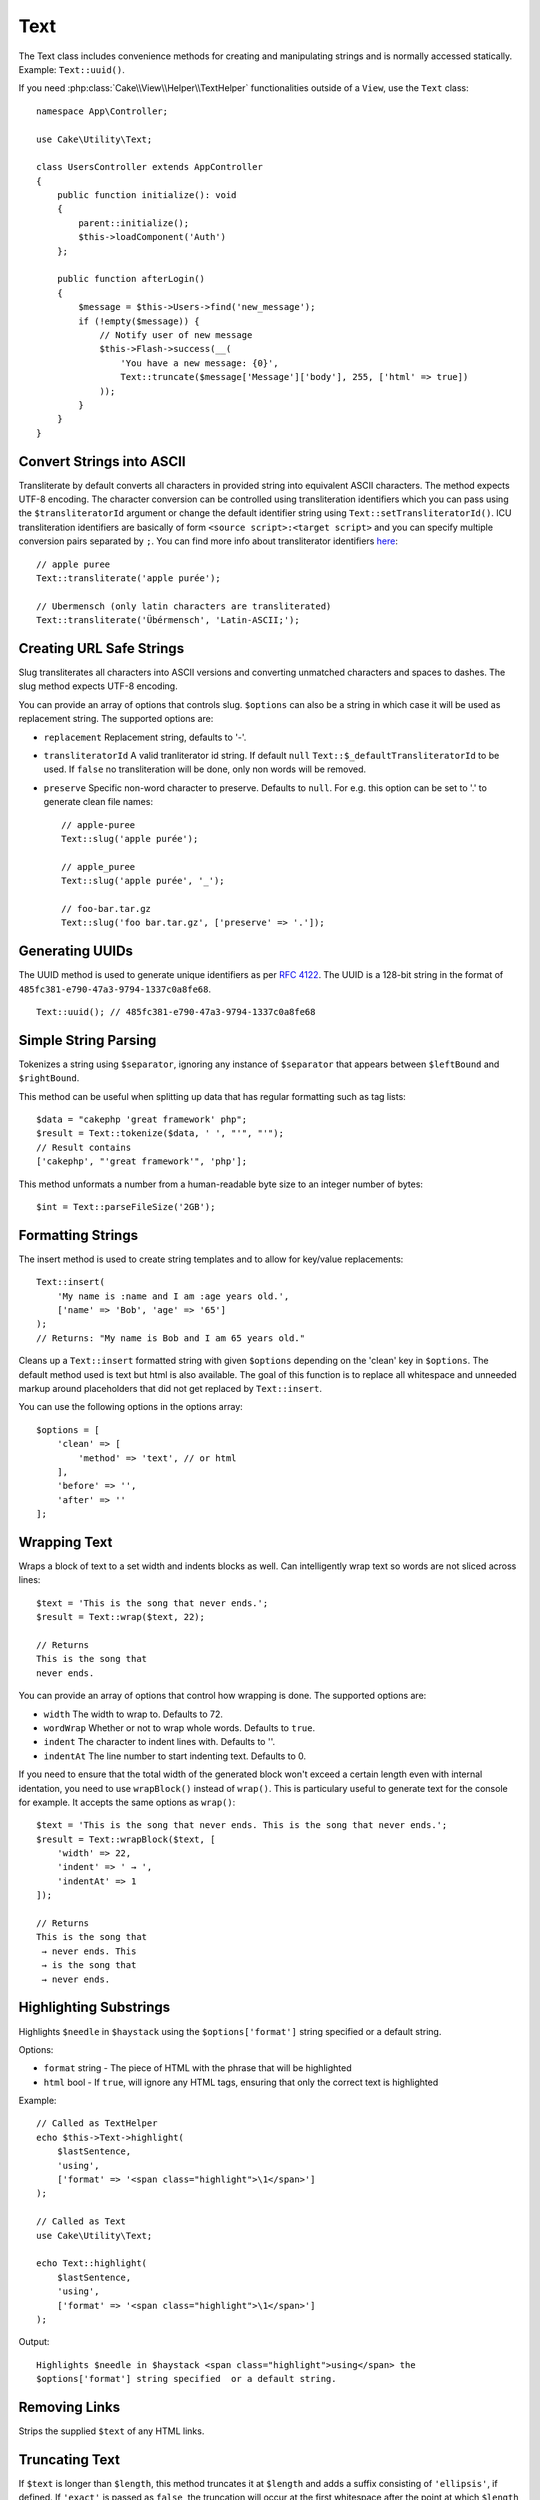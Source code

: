 Text
####

.. php:namespace:: Cake\Utility

.. php:class:: Text

The Text class includes convenience methods for creating and manipulating
strings and is normally accessed statically. Example:
``Text::uuid()``.

If you need :php:class:`Cake\\View\\Helper\\TextHelper` functionalities outside
of a ``View``, use the ``Text`` class::

    namespace App\Controller;

    use Cake\Utility\Text;

    class UsersController extends AppController
    {
        public function initialize(): void
        {
            parent::initialize();
            $this->loadComponent('Auth')
        };

        public function afterLogin()
        {
            $message = $this->Users->find('new_message');
            if (!empty($message)) {
                // Notify user of new message
                $this->Flash->success(__(
                    'You have a new message: {0}',
                    Text::truncate($message['Message']['body'], 255, ['html' => true])
                ));
            }
        }
    }

Convert Strings into ASCII
==========================

.. php:staticmethod:: transliterate($string, $transliteratorId = null)

Transliterate by default converts all characters in provided string into
equivalent ASCII characters. The method expects UTF-8 encoding. The character
conversion can be controlled using transliteration identifiers which you can
pass using the ``$transliteratorId`` argument or change the default identifier
string using ``Text::setTransliteratorId()``. ICU transliteration identifiers
are basically of form ``<source script>:<target script>`` and you can specify
multiple conversion pairs separated by ``;``. You can find more info about
transliterator identifiers
`here <http://userguide.icu-project.org/transforms/general#TOC-Transliterator-Identifiers>`_::

    // apple puree
    Text::transliterate('apple purée');

    // Ubermensch (only latin characters are transliterated)
    Text::transliterate('Übérmensch', 'Latin-ASCII;');

Creating URL Safe Strings
=========================

.. php:staticmethod:: slug($string, $options = [])

Slug transliterates all characters into ASCII versions and converting unmatched
characters and spaces to dashes. The slug method expects UTF-8 encoding.

You can provide an array of options that controls slug. ``$options`` can also be
a string in which case it will be used as replacement string. The supported
options are:

* ``replacement`` Replacement string, defaults to '-'.
* ``transliteratorId`` A valid tranliterator id string. If default ``null``
  ``Text::$_defaultTransliteratorId`` to be used.
  If ``false`` no transliteration will be done, only non words will be removed.
* ``preserve`` Specific non-word character to preserve. Defaults to ``null``.
  For e.g. this option can be set to '.' to generate clean file names::

    // apple-puree
    Text::slug('apple purée');

    // apple_puree
    Text::slug('apple purée', '_');

    // foo-bar.tar.gz
    Text::slug('foo bar.tar.gz', ['preserve' => '.']);

Generating UUIDs
================

.. php:staticmethod:: uuid()

The UUID method is used to generate unique identifiers as per :rfc:`4122`. The
UUID is a 128-bit string in the format of
``485fc381-e790-47a3-9794-1337c0a8fe68``. ::

    Text::uuid(); // 485fc381-e790-47a3-9794-1337c0a8fe68

Simple String Parsing
=====================

.. php:staticmethod:: tokenize($data, $separator = ',', $leftBound = '(', $rightBound = ')')

Tokenizes a string using ``$separator``, ignoring any instance of ``$separator``
that appears between ``$leftBound`` and ``$rightBound``.

This method can be useful when splitting up data that has regular formatting
such as tag lists::

    $data = "cakephp 'great framework' php";
    $result = Text::tokenize($data, ' ', "'", "'");
    // Result contains
    ['cakephp', "'great framework'", 'php'];

.. php:method:: parseFileSize(string $size, $default)

This method unformats a number from a human-readable byte size to an integer
number of bytes::

    $int = Text::parseFileSize('2GB');

Formatting Strings
==================

.. php:staticmethod:: insert($string, $data, $options = [])

The insert method is used to create string templates and to allow for key/value
replacements::

    Text::insert(
        'My name is :name and I am :age years old.',
        ['name' => 'Bob', 'age' => '65']
    );
    // Returns: "My name is Bob and I am 65 years old."

.. php:staticmethod:: cleanInsert($string, $options = [])

Cleans up a ``Text::insert`` formatted string with given ``$options`` depending
on the 'clean' key in ``$options``. The default method used is text but html is
also available. The goal of this function is to replace all whitespace and
unneeded markup around placeholders that did not get replaced by
``Text::insert``.

You can use the following options in the options array::

    $options = [
        'clean' => [
            'method' => 'text', // or html
        ],
        'before' => '',
        'after' => ''
    ];

Wrapping Text
=============

.. php:staticmethod:: wrap($text, $options = [])

Wraps a block of text to a set width and indents blocks as well.
Can intelligently wrap text so words are not sliced across lines::

    $text = 'This is the song that never ends.';
    $result = Text::wrap($text, 22);

    // Returns
    This is the song that
    never ends.

You can provide an array of options that control how wrapping is done. The
supported options are:

* ``width`` The width to wrap to. Defaults to 72.
* ``wordWrap`` Whether or not to wrap whole words. Defaults to ``true``.
* ``indent`` The character to indent lines with. Defaults to ''.
* ``indentAt`` The line number to start indenting text. Defaults to 0.

.. php:staticmethod:: wrapBlock($text, $options = [])

If you need to ensure that the total width of the generated block won't
exceed a certain length even with internal identation, you need to use
``wrapBlock()`` instead of ``wrap()``. This is particulary useful to generate
text for the console for example. It accepts the same options as ``wrap()``::

    $text = 'This is the song that never ends. This is the song that never ends.';
    $result = Text::wrapBlock($text, [
        'width' => 22,
        'indent' => ' → ',
        'indentAt' => 1
    ]);

    // Returns
    This is the song that
     → never ends. This
     → is the song that
     → never ends.

.. start-text

Highlighting Substrings
=======================

.. php:method:: highlight(string $haystack, string $needle, array $options = [] )

Highlights ``$needle`` in ``$haystack`` using the ``$options['format']`` string
specified or a default string.

Options:

-  ``format`` string - The piece of HTML with the phrase that will be
   highlighted
-  ``html`` bool - If ``true``, will ignore any HTML tags, ensuring that only
   the correct text is highlighted

Example::

    // Called as TextHelper
    echo $this->Text->highlight(
        $lastSentence,
        'using',
        ['format' => '<span class="highlight">\1</span>']
    );

    // Called as Text
    use Cake\Utility\Text;

    echo Text::highlight(
        $lastSentence,
        'using',
        ['format' => '<span class="highlight">\1</span>']
    );

Output::

    Highlights $needle in $haystack <span class="highlight">using</span> the
    $options['format'] string specified  or a default string.

Removing Links
==============

.. php:method:: stripLinks($text)

Strips the supplied ``$text`` of any HTML links.

Truncating Text
===============

.. php:method:: truncate(string $text, int $length = 100, array $options)

If ``$text`` is longer than ``$length``, this method truncates it at ``$length``
and adds a suffix consisting of ``'ellipsis'``, if defined. If ``'exact'`` is
passed as ``false``, the truncation will occur at the first whitespace after the
point at which ``$length`` is exceeded. If ``'html'`` is passed as ``true``,
HTML tags will be respected and will not be cut off.

``$options`` is used to pass all extra parameters, and has the following
possible keys by default, all of which are optional::

    [
        'ellipsis' => '...',
        'exact' => true,
        'html' => false
    ]

Example::

    // Called as TextHelper
    echo $this->Text->truncate(
        'The killer crept forward and tripped on the rug.',
        22,
        [
            'ellipsis' => '...',
            'exact' => false
        ]
    );

    // Called as Text
    use Cake\Utility\Text;

    echo Text::truncate(
        'The killer crept forward and tripped on the rug.',
        22,
        [
            'ellipsis' => '...',
            'exact' => false
        ]
    );

Output::

    The killer crept...

Truncating the Tail of a String
===============================

.. php:method:: tail(string $text, int $length = 100, array $options)

If ``$text`` is longer than ``$length``, this method removes an initial
substring with length consisting of the difference and prepends a prefix
consisting of ``'ellipsis'``, if defined. If ``'exact'`` is passed as ``false``,
the truncation will occur at the first whitespace prior to the point at which
truncation would otherwise take place.

``$options`` is used to pass all extra parameters, and has the following
possible keys by default, all of which are optional::

    [
        'ellipsis' => '...',
        'exact' => true
    ]

Example::

    $sampleText = 'I packed my bag and in it I put a PSP, a PS3, a TV, ' .
        'a C# program that can divide by zero, death metal t-shirts'

    // Called as TextHelper
    echo $this->Text->tail(
        $sampleText,
        70,
        [
            'ellipsis' => '...',
            'exact' => false
        ]
    );

    // Called as Text
    use Cake\Utility\Text;

    echo Text::tail(
        $sampleText,
        70,
        [
            'ellipsis' => '...',
            'exact' => false
        ]
    );

Output::

    ...a TV, a C# program that can divide by zero, death metal t-shirts

Extracting an Excerpt
=====================

.. php:method:: excerpt(string $haystack, string $needle, integer $radius=100, string $ellipsis="...")

Extracts an excerpt from ``$haystack`` surrounding the ``$needle`` with a number
of characters on each side determined by ``$radius``, and prefix/suffix with
``$ellipsis``. This method is especially handy for search results. The query
string or keywords can be shown within the resulting document. ::

    // Called as TextHelper
    echo $this->Text->excerpt($lastParagraph, 'method', 50, '...');

    // Called as Text
    use Cake\Utility\Text;

    echo Text::excerpt($lastParagraph, 'method', 50, '...');

Output::

    ... by $radius, and prefix/suffix with $ellipsis. This method is especially
    handy for search results. The query...

Converting an Array to Sentence Form
====================================

.. php:method:: toList(array $list, $and='and', $separator=', ')

Creates a comma-separated list where the last two items are joined with 'and'::

    $colors = ['red', 'orange', 'yellow', 'green', 'blue', 'indigo', 'violet'];

    // Called as TextHelper
    echo $this->Text->toList($colors);

    // Called as Text
    use Cake\Utility\Text;

    echo Text::toList($colors);

Output::

    red, orange, yellow, green, blue, indigo and violet

.. end-text

.. meta::
    :title lang=en: Text
    :keywords lang=en: slug,transliterate,ascii,array php,array name,string options,data options,result string,class string,string data,string class,placeholders,default method,key value,markup,rfc,replacements,convenience,templates
